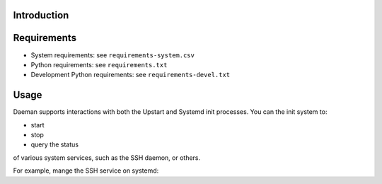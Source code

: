 
Introduction
======================================================================


Requirements
======================================================================

* System requirements: see ``requirements-system.csv``
* Python requirements: see ``requirements.txt``
* Development Python requirements: see ``requirements-devel.txt``


Usage
======================================================================

Daeman supports interactions with both the Upstart and Systemd init
processes. You can the init system to:

* start
* stop
* query the status

of various system services, such as the SSH daemon, or others.

For example, mange the SSH service on systemd:

.. code:: python
          from daeman.initctl import Initctl
          ssh = Initctl('ssh', sudo=True)
          if not ssh.status().running:
              ssh.start()
          status = ssh.status()
          print status.name
          print status.pid
